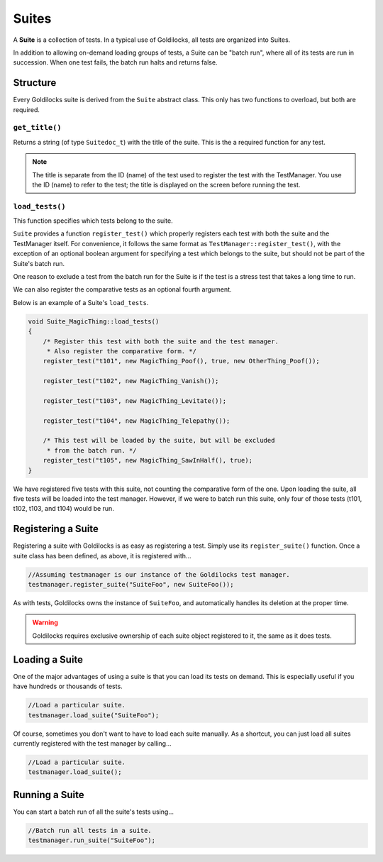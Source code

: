 .. _suites:

Suites
######################################################

A **Suite** is a collection of tests. In a typical use of Goldilocks, all tests
are organized into Suites.

In addition to allowing on-demand loading groups of tests, a Suite can be "batch
run", where all of its tests are run in succession. When one test fails, the
batch run halts and returns false.


.. _suites_structure:

..  index::
    single: suite; structure

Structure
=====================================================

Every Goldilocks suite is derived from the ``Suite`` abstract class. This
only has two functions to overload, but both are required.

..  index::
    single: suite; get_title()

.. _suites_structure_gettitle:

``get_title()``
-----------------------------------------------------

Returns a string (of type ``Suitedoc_t``) with the title of the
suite. This is the a required function for any test.

..  NOTE:: The title is separate from the ID (name) of the test used to
    register the test with the TestManager. You use the ID (name) to refer
    to the test; the title is displayed on the screen before running
    the test.

..  _suites_structure_loadtests:

``load_tests()``
-----------------------------------------------------

This function specifies which tests belong to the suite.

``Suite`` provides a function ``register_test()`` which properly registers
each test with both the suite and the TestManager itself. For convenience, it
follows the same format as ``TestManager::register_test()``, with the exception
of an optional boolean argument for specifying a test which belongs to the
suite, but should not be part of the Suite's batch run.

One reason to exclude a test from the batch run for the Suite is if the test
is a stress test that takes a long time to run.

We can also register the comparative tests as an optional fourth argument.

Below is an example of a Suite's ``load_tests``.

..  code-block:: c++

    void Suite_MagicThing::load_tests()
    {
        /* Register this test with both the suite and the test manager.
         * Also register the comparative form. */
        register_test("t101", new MagicThing_Poof(), true, new OtherThing_Poof());

        register_test("t102", new MagicThing_Vanish());

        register_test("t103", new MagicThing_Levitate());

        register_test("t104", new MagicThing_Telepathy());

        /* This test will be loaded by the suite, but will be excluded
         * from the batch run. */
        register_test("t105", new MagicThing_SawInHalf(), true);
    }

We have registered five tests with this suite, not counting the comparative form
of the one. Upon loading the suite, all five tests will be loaded into the test
manager. However, if we were to batch run this suite, only four of those tests
(t101, t102, t103, and t104) would be run.

.. _suites_registering:

Registering a Suite
=====================================================

Registering a suite with Goldilocks is as easy as registering a test. Simply
use its ``register_suite()`` function. Once a suite class has been defined,
as above, it is registered with...

..  code-block:: c++

    //Assuming testmanager is our instance of the Goldilocks test manager.
    testmanager.register_suite("SuiteFoo", new SuiteFoo());

As with tests, Goldilocks owns the instance of ``SuiteFoo``, and
automatically handles its deletion at the proper time.

..  WARNING:: Goldilocks requires exclusive ownership of each suite
    object registered to it, the same as it does tests.

.. _suites_loading:

Loading a Suite
=====================================================

One of the major advantages of using a suite is that you can load its tests
on demand. This is especially useful if you have hundreds or thousands of tests.

..  code-block:: c++

    //Load a particular suite.
    testmanager.load_suite("SuiteFoo");

Of course, sometimes you don't want to have to load each suite manually.
As a shortcut, you can just load all suites currently registered with the
test manager by calling...

..  code-block:: c++

    //Load a particular suite.
    testmanager.load_suite();

.. _suites_running:

Running a Suite
=====================================================

You can start a batch run of all the suite's tests using...

..  code-block:: c++

    //Batch run all tests in a suite.
    testmanager.run_suite("SuiteFoo");

